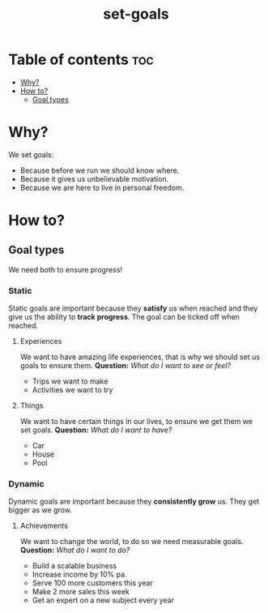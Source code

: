 #+title: set-goals
* Table of contents :toc:
- [[#why][Why?]]
- [[#how-to][How to?]]
  - [[#goal-types][Goal types]]

* Why?
We set goals:
- Because before we run we should know where.
- Because it gives us unbelievable motivation.
- Because we are here to live in personal freedom.
* How to?
** Goal types
We need both to ensure progress!
*** Static
Static goals are important because they *satisfy* us when reached and they give us the ability to *track progress*.
The goal can be ticked off when reached.
**** Experiences
We want to have amazing life experiences, that is why we should set us goals to ensure them.
*Question:* //What do I want to see or feel?//
- Trips we want to make
- Activities we want to try
**** Things
We want to have certain things in our lives, to ensure we get them we set goals.
*Question:* //What do I want to have?//
- Car
- House
- Pool
*** Dynamic
Dynamic goals are important because they *consistently grow* us. They get bigger as we grow.
**** Achievements
We want to change the world, to do so we need measurable goals.
*Question:* //What do I want to do?//
- Build a scalable business
- Increase income by 10% pa.
- Serve 100 more customers this year
- Make 2 more sales this week
- Get an expert on a new subject every year
